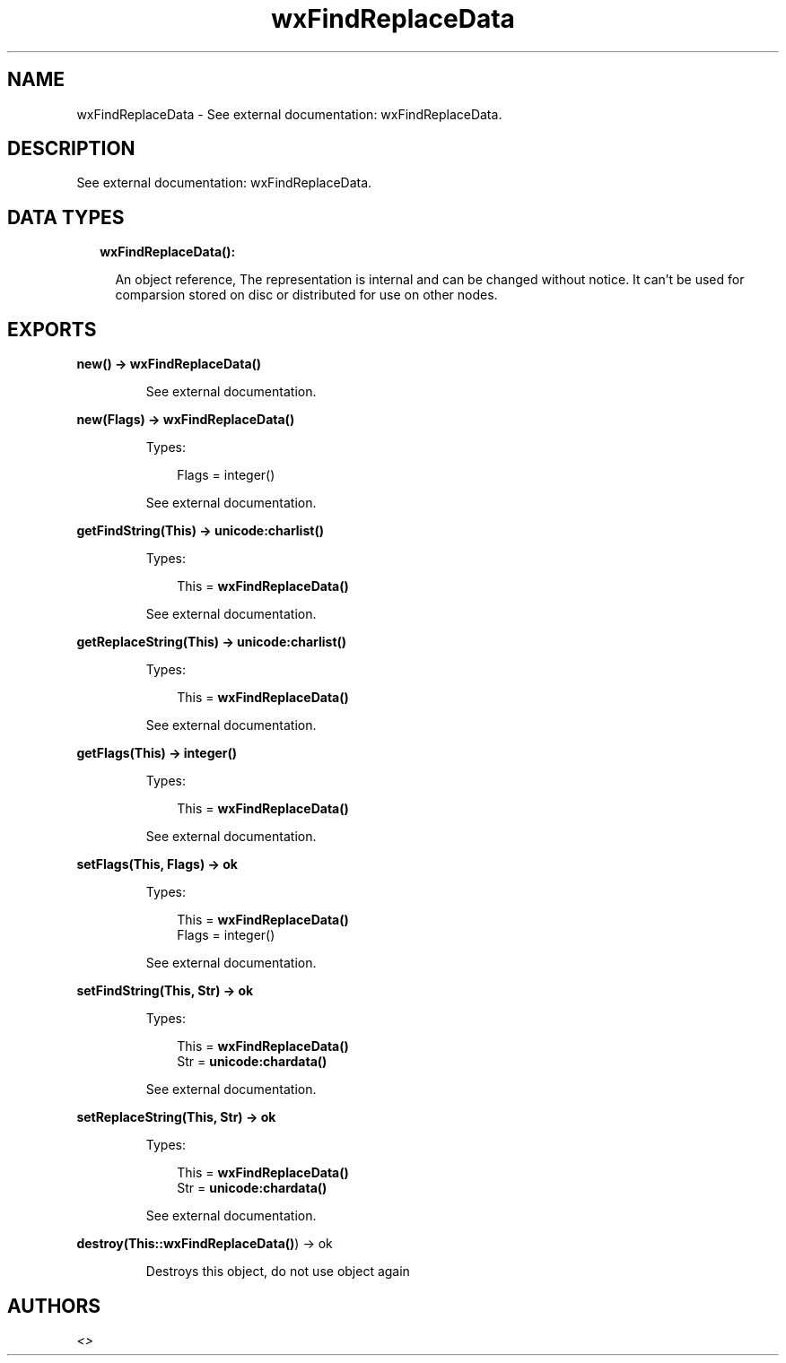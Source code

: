 .TH wxFindReplaceData 3 "wx 1.8.3" "" "Erlang Module Definition"
.SH NAME
wxFindReplaceData \- See external documentation: wxFindReplaceData.
.SH DESCRIPTION
.LP
See external documentation: wxFindReplaceData\&.
.SH "DATA TYPES"

.RS 2
.TP 2
.B
wxFindReplaceData():

.RS 2
.LP
An object reference, The representation is internal and can be changed without notice\&. It can\&'t be used for comparsion stored on disc or distributed for use on other nodes\&.
.RE
.RE
.SH EXPORTS
.LP
.B
new() -> \fBwxFindReplaceData()\fR\&
.br
.RS
.LP
See external documentation\&.
.RE
.LP
.B
new(Flags) -> \fBwxFindReplaceData()\fR\&
.br
.RS
.LP
Types:

.RS 3
Flags = integer()
.br
.RE
.RE
.RS
.LP
See external documentation\&.
.RE
.LP
.B
getFindString(This) -> \fBunicode:charlist()\fR\&
.br
.RS
.LP
Types:

.RS 3
This = \fBwxFindReplaceData()\fR\&
.br
.RE
.RE
.RS
.LP
See external documentation\&.
.RE
.LP
.B
getReplaceString(This) -> \fBunicode:charlist()\fR\&
.br
.RS
.LP
Types:

.RS 3
This = \fBwxFindReplaceData()\fR\&
.br
.RE
.RE
.RS
.LP
See external documentation\&.
.RE
.LP
.B
getFlags(This) -> integer()
.br
.RS
.LP
Types:

.RS 3
This = \fBwxFindReplaceData()\fR\&
.br
.RE
.RE
.RS
.LP
See external documentation\&.
.RE
.LP
.B
setFlags(This, Flags) -> ok
.br
.RS
.LP
Types:

.RS 3
This = \fBwxFindReplaceData()\fR\&
.br
Flags = integer()
.br
.RE
.RE
.RS
.LP
See external documentation\&.
.RE
.LP
.B
setFindString(This, Str) -> ok
.br
.RS
.LP
Types:

.RS 3
This = \fBwxFindReplaceData()\fR\&
.br
Str = \fBunicode:chardata()\fR\&
.br
.RE
.RE
.RS
.LP
See external documentation\&.
.RE
.LP
.B
setReplaceString(This, Str) -> ok
.br
.RS
.LP
Types:

.RS 3
This = \fBwxFindReplaceData()\fR\&
.br
Str = \fBunicode:chardata()\fR\&
.br
.RE
.RE
.RS
.LP
See external documentation\&.
.RE
.LP
.B
destroy(This::\fBwxFindReplaceData()\fR\&) -> ok
.br
.RS
.LP
Destroys this object, do not use object again
.RE
.SH AUTHORS
.LP

.I
<>